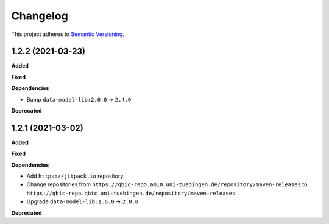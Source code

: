 ==========
Changelog
==========

This project adheres to `Semantic Versioning <https://semver.org/>`_.

1.2.2 (2021-03-23)
---------------------------

**Added**

**Fixed**

**Dependencies**

* Bump ``data-model-lib:2.0.0`` -> ``2.4.0``

**Deprecated**

1.2.1 (2021-03-02)
------------------

**Added**

**Fixed**

**Dependencies**

* Add ``https://jitpack.io`` repository
* Change repositories from ``https://qbic-repo.am10.uni-tuebingen.de/repository/maven-releases`` to ``https://qbic-repo.qbic.uni-tuebingen.de/repository/maven-releases``
* Upgrade ``data-model-lib:1.6.0`` -> ``2.0.0``

**Deprecated**


